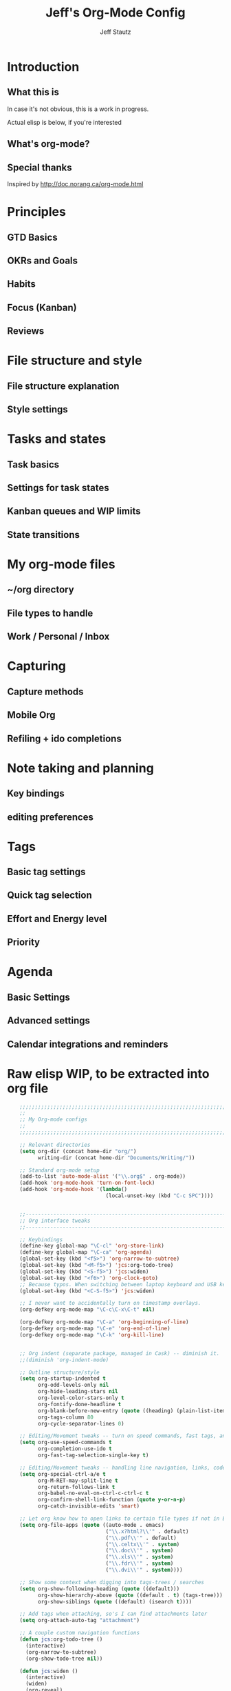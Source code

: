 #+TITLE: Jeff's Org-Mode Config
#+AUTHOR: Jeff Stautz
#+EMAIL: jeff@jeffstautz.com
#+LANGUAGE:  en
#+OPTIONS: toc:nil num:nil ^:nil H:4
#+PROPERTY: header-args :tangle "lisp/org-mode-init.el"

#+begin_quote

#+end_quote

#+TOC: headlines 2

* Introduction
** What this is

In case it's not obvious, this is a work in progress.

Actual elisp is below, if you're interested

** What's org-mode?
** Special thanks
Inspired by http://doc.norang.ca/org-mode.html

* Principles
** GTD Basics
** OKRs and Goals
** Habits
** Focus (Kanban)
** Reviews
* File structure and style
** File structure explanation
** Style settings
* Tasks and states
** Task basics
** Settings for task states
** Kanban queues and WIP limits
** State transitions
* My org-mode files
** ~/org directory
** File types to handle
** Work / Personal / Inbox

* Capturing
** Capture methods
** Mobile Org
** Refiling + ido completions

* Note taking and planning
** Key bindings
** editing preferences

* Tags
** Basic tag settings
** Quick tag selection
** Effort and Energy level
** Priority

* Agenda
** Basic Settings
** Advanced settings
** Calendar integrations and reminders

* Raw elisp WIP, to be extracted into org file

#+name: org-mode-lisp-wip
#+BEGIN_SRC emacs-lisp
    ;;;;;;;;;;;;;;;;;;;;;;;;;;;;;;;;;;;;;;;;;;;;;;;;;;;;;;;;;;;;;;;;;;;;;;;;;;;;;;;
    ;;
    ;; My Org-mode configs
    ;;
    ;;;;;;;;;;;;;;;;;;;;;;;;;;;;;;;;;;;;;;;;;;;;;;;;;;;;;;;;;;;;;;;;;;;;;;;;;;;;;;;

    ;; Relevant directories
    (setq org-dir (concat home-dir "org/")
          writing-dir (concat home-dir "Documents/Writing/"))

    ;; Standard org-mode setup
    (add-to-list 'auto-mode-alist '("\\.org$" . org-mode))
    (add-hook 'org-mode-hook 'turn-on-font-lock)
    (add-hook 'org-mode-hook '(lambda()
                                (local-unset-key (kbd "C-c SPC"))))


    ;;-----------------------------------------------------------------------------
    ;; Org interface tweaks
    ;;-----------------------------------------------------------------------------

    ;; Keybindings
    (define-key global-map "\C-cl" 'org-store-link)
    (define-key global-map "\C-ca" 'org-agenda)
    (global-set-key (kbd "<f5>") 'org-narrow-to-subtree)
    (global-set-key (kbd "<M-f5>") 'jcs:org-todo-tree)
    (global-set-key (kbd "<S-f5>") 'jcs:widen)
    (global-set-key (kbd "<f6>") 'org-clock-goto)
    ;; Because typos. When switching between laptop keyboard and USB keyboard
    (global-set-key (kbd "<C-S-f5>") 'jcs:widen)

    ;; I never want to accidentally turn on timestamp overlays.
    (org-defkey org-mode-map "\C-c\C-x\C-t" nil)

    (org-defkey org-mode-map "\C-a" 'org-beginning-of-line)
    (org-defkey org-mode-map "\C-e" 'org-end-of-line)
    (org-defkey org-mode-map "\C-k" 'org-kill-line)


    ;; Org indent (separate package, managed in Cask) -- diminish it.
    ;;(diminish 'org-indent-mode)

    ;; Outline structure/style
    (setq org-startup-indented t
          org-odd-levels-only nil
          org-hide-leading-stars nil
          org-level-color-stars-only t
          org-fontify-done-headline t
          org-blank-before-new-entry (quote ((heading) (plain-list-item)))
          org-tags-column 80
          org-cycle-separator-lines 0)

    ;; Editing/Movement tweaks -- turn on speed commands, fast tags, and ido
    (setq org-use-speed-commands t
          org-completion-use-ido t
          org-fast-tag-selection-single-key t)

    ;; Editing/Movement tweaks -- handling line navigation, links, code blocks
    (setq org-special-ctrl-a/e t
          org-M-RET-may-split-line t
          org-return-follows-link t
          org-babel-no-eval-on-ctrl-c-ctrl-c t
          org-confirm-shell-link-function (quote y-or-n-p)
          org-catch-invisible-edits 'smart)

    ;; Let org know how to open links to certain file types if not in Emacs
    (setq org-file-apps (quote ((auto-mode . emacs)
                                ("\\.x?html?\\'" . default)
                                ("\\.pdf\\'" . default)
                                ("\\.celtx\\'" . system)
                                ("\\.doc\\'" . system)
                                ("\\.xls\\'" . system)
                                ("\\.fdr\\'" . system)
                                ("\\.dvi\\'" . system))))

    ;; Show some context when digging into tags-trees / searches
    (setq org-show-following-heading (quote ((default)))
          org-show-hierarchy-above (quote ((default . t) (tags-tree)))
          org-show-siblings (quote ((default) (isearch t))))

    ;; Add tags when attaching, so's I can find attachments later
    (setq org-attach-auto-tag "attachment")

    ;; A couple custom navigation functions
    (defun jcs:org-todo-tree ()
      (interactive)
      (org-narrow-to-subtree)
      (org-show-todo-tree nil))

    (defun jcs:widen ()
      (interactive)
      (widen)
      (org-reveal)
      (org-remove-occur-highlights))

    (add-to-list 'org-speed-commands-user (cons "S" 'jcs:widen))

    ;;-----------------------------------------------------------------------------
    ;; Agenda setup
    ;;-----------------------------------------------------------------------------
    (setq org-agenda-files '("~/org/inbox.org"
                             "~/org/todo.org"))

    ;; TODO: why can't I replace these with (concat org-dir "filename.org")?
    ;;  gives me "Wrong type argument: stringp, (concat org-dir "flagged.org")"

    ;; Search on other files, too
    (setq org-agenda-text-search-extra-files '("~/org/goals.org"
                                               "~/org/someday_maybe.org"
                                               "~/org/notes/gift_ideas.org"
                                               "~/org/notes/tech_log.txt"
                                               "~/org/notes/reference.org"))

    ;; Agenda interface tweaks
    (add-hook 'org-agenda-mode-hook '(lambda () (hl-line-mode 1)))
    (setq org-agenda-dim-blocked-tasks t
          org-agenda-tags-column 80
          org-agenda-start-with-follow-mode nil
          org-agenda-compact-blocks nil)


    ;; Default agenda views & sorting
    (setq org-agenda-include-diary t
          org-agenda-skip-deadline-if-done t
          org-agenda-skip-scheduled-if-done t
          org-agenda-skip-unavailable-files t
          org-agenda-sorting-strategy (quote ((agenda time-up priority-down) (todo priority-down) (tags priority-down)))
          org-agenda-span (quote day)) 

    ;; Agenda TODO options
    (setq org-agenda-tags-todo-honor-ignore-options nil
          org-agenda-todo-ignore-scheduled (quote future)
          org-agenda-todo-list-sublevels t)

    ;; Options for clock reports in agenda
    (setq org-agenda-start-with-clockreport-mode nil
          org-agenda-clockreport-parameter-plist (quote (:link t :maxlevel 3)))

    ;; Definition of a "stuck project" for agenda
    (setq org-stuck-projects (quote ("+LEVEL=1-REFILE-UNFILED-HABITS/-DONE"
      ("TODO" "NEXT" "STARTED") ("NOTES") "")))

    ;; Custom function to return agenda header strings based on WIP limit
    (defun jcs:wip-text (tags todo limit)
      "Return string to indicate whether WIP limit is exceeded for a particular
    tag/todo keyword/limit. For use in agenda-overriding-header functions.
    If limit exceeded, string returned is wrapped in #s"
      (cond
       ((equal "TODO" todo)
        (setq org-wip-header-text "Queue"))
       ((equal "STARTED" todo)
        (setq org-wip-header-text "Doing"))
       ((equal "NEXT" todo)
        (setq org-wip-header-text "To Do Today"))
       ((equal "WAITING" "WAITING")
        (setq org-wip-header-text "Impeded / Waiting Response"))
       (t
        (setq org-wip-header-text "Queue"))
       )
      (if (<= (length (org-map-entries t (concat tags "/+" todo) 'agenda)) limit)
          org-wip-header-text
        (concat "### " org-wip-header-text  " -- over WIP limit (" (int-to-string limit) ") ###")))



    ;; My custom Agenda commands

(setq org-agenda-custom-commands
      '(("y" "Yearly OKRs"
         tags "goal_year" 
         ((org-agenda-overriding-header "\nI am the sunlight that ignites creative transformation\n\nYearly OKRs\n------------")))
        ("q" "Quarterly OKRs"
         tags "goal_quarter"
         ((org-agenda-overriding-header "\nI am the sunlight that ignites creative transformation\n\nQuarterly OKRs\n------------")))
        ("m" "Monthly Goals"
         tags "goal_month"
         ((org-agenda-overriding-header "\nI am the sunlight that ignites creative transformation\n\nMonthly Goals\n------------")))
        ("w" "Weekly Goals"
         tags "goal_week"
         ((org-agenda-overriding-header "\nI am the sunlight that ignites creative transformation\n\nMake results a weekly habit.\nThis is the core of accountability.\n\nWeekly Goals\n------------")))
 
        ("e" "To Estimates"
         tags-todo "-goal_week-goal_month-goal_quarter-goal_year+Effort=\"\"|-goal_week-goal_month-goal_quarter-goal_year-lowenergy-focused-mediumenergy"
         ((org-agenda-overriding-header "To Estimate\n------------")))

        ("o" "Other (non-MIT) tasks"
         tags-todo "-goal_week-goal_month-goal_quarter-goal_year-PRIORITY=\"A\""
         ((org-agenda-overriding-header "Non-MIT tasks\n------------")))

       
        )
      )



  ;; Old custom Agenda commands

  ;; (setq org-agenda-custom-commands
  ;;            '(
  ;;              (" " "Agenda overview"
  ;;               ((agenda"")
  ;;                (tags "REFILE" 
  ;;                      ((org-agenda-overriding-header "Tasks to Refile")))
  ;;                (org-agenda-list-stuck-projects) 
  ;;                (tags-todo "-REFILE+Effort=\"\""
  ;;                           ((org-agenda-overriding-header "Tasks to Estimate")
  ;;                            (org-agenda-skip-function 'jcs:skip-projects)
  ;;                            (org-tags-match-list-sublevels t)
  ;;                            (org-agenda-sorting-strategy
  ;;                             '(todo-state-down priority-down effort-up category-keep))))
  ;;                (tags-todo "-REFILE/!STARTED"
  ;;                           ((org-agenda-overriding-header "Tasks in Progress")
  ;;                            (org-agenda-skip-function 'jcs:skip-projects)
  ;;                            (org-agenda-todo-ignore-scheduled 'future)
  ;;                            (org-tags-match-list-sublevels t)
  ;;                            (org-agenda-sorting-strategy
  ;;                             '(priority-down effort-up category-keep))))
  ;;                (tags-todo "goal_year"
  ;;                           ((org-agenda-overriding-header "Yearly OKRs")
  ;;                            (org-tags-match-list-sublevels t)
  ;;                            (org-agenda-todo-ignore-scheduled 'future)
  ;;                            (org-agenda-sorting-strategy
  ;;                             '(todo-state-down priority-down effort-up category-keep))))
  ;;                (tags-todo "goal_quarter"
  ;;                           ((org-agenda-overriding-header "Quarterly OKRs")
  ;;                            (org-tags-match-list-sublevels t)
  ;;                            (org-agenda-todo-ignore-scheduled 'future)
  ;;                            (org-agenda-sorting-strategy
  ;;                             '(todo-state-down priority-down effort-up category-keep))))
  ;;                (tags-todo "goal_month"
  ;;                           ((org-agenda-overriding-header "This Month's OKRs")
  ;;                            (org-tags-match-list-sublevels t)
  ;;                            (org-agenda-todo-ignore-scheduled 'future)
  ;;                            (org-agenda-sorting-strategy
  ;;                             '(todo-state-down priority-down effort-up category-keep))))
  ;;                (tags-todo "goal_week"
  ;;                           ((org-agenda-overriding-header "This Week's Goals")
  ;;                            (org-tags-match-list-sublevels t)
  ;;                            (org-agenda-todo-ignore-scheduled 'future)
  ;;                            (org-agenda-sorting-strategy
  ;;                             '(todo-state-down priority-down effort-up category-keep))))
  ;;                (tags-todo "+PRIORITY=\"A\""
  ;;                           ((org-agenda-overriding-header "Tasks for Today")
  ;;                            (org-agenda-skip-function 'jcs:skip-projects)
  ;;                            (org-agenda-todo-ignore-scheduled 'future)
  ;;                            (org-tags-match-list-sublevels t)
  ;;                            (org-agenda-sorting-strategy
  ;;                             '(priority-down effort-up category-keep))))
  ;;                ))
  ;;              ("d" "@desk"
  ;;               ((tags-todo "@desk-REFILE" 
  ;;                           ((org-agenda-overriding-header "All Desk/Writing Tasks")
  ;;                            (org-agenda-todo-ignore-scheduled 'future)
  ;;                            (org-agenda-sorting-strategy
  ;;                             '(todo-state-down priority-down effort-up category-keep))))
  ;;               ))
  ;;              ("h" "@home + agenda"
  ;;               ((agenda "")
  ;;                (tags-todo "@home-REFILE/!STARTED" 
  ;;                           ((org-agenda-overriding-header (jcs:wip-text "@home" "STARTED" 1))
  ;;                            (org-agenda-todo-ignore-scheduled 'future)
  ;;                            (org-agenda-sorting-strategy
  ;;                             '(todo-state-down priority-down priority-down effort-up category-keep))))
  ;;                (tags-todo "@home-REFILE/!NEXT"
  ;;                           ((org-agenda-overriding-header (jcs:wip-text "@home" "NEXT" 3))
  ;;                            (org-agenda-todo-ignore-scheduled 'future)
  ;;                            (org-agenda-sorting-strategy
  ;;                             '(todo-state-down priority-down effort-up category-keep))))
  ;;                (tags-todo "@home-REFILE/!WAITING"
  ;;                           ((org-agenda-overriding-header (jcs:wip-text "@home" "WAITING" 3))
  ;;                            (org-agenda-todo-ignore-scheduled 'future)
  ;;                            (org-agenda-sorting-strategy
  ;;                             '(todo-state-down priority-down effort-up category-keep))))
  ;;                (tags-todo "@home-REFILE/"
  ;;                           ((org-agenda-overriding-header (jcs:wip-text "@home" "TODO" 20))
  ;;                            (org-agenda-todo-ignore-scheduled 'future)
  ;;                            (org-agenda-sorting-strategy
  ;;                             '(todo-state-down priority-down effort-up category-keep))))
  ;;                ))
  ;;              ("r" "@errands" tags-todo "@errands")
  ;;              ("g" "goals"
  ;;               ((tags "goal_week"
  ;;                      ((org-agenda-overriding-header "This week's goals")))
  ;;                (tags "goal_month"
  ;;                      ((org-agenda-overriding-header "This month's goals")))
  ;;                (tags "goal_year"
  ;;                      ((org-agenda-overriding-header "This year's goals")))))
  ;;              ("w" "@work + agenda"
  ;;               ((agenda "")
  ;;                (tags-todo "@work-REFILE/!STARTED" 
  ;;                           ((org-agenda-overriding-header (jcs:wip-text "@work" "STARTED" 1))
  ;;                            (org-agenda-todo-ignore-scheduled 'future)
  ;;                            (org-agenda-sorting-strategy
  ;;                             '(todo-state-down priority-down effort-up category-keep))))
  ;;                (tags-todo "@work-REFILE/!NEXT"
  ;;                           ((org-agenda-overriding-header (jcs:wip-text "@work" "NEXT" 5))
  ;;                            (org-agenda-todo-ignore-scheduled 'future)
  ;;                            (org-agenda-sorting-strategy
  ;;                             '(todo-state-down priority-down effort-up category-keep))))
  ;;                (tags-todo "@work-REFILE/!WAITING"
  ;;                           ((org-agenda-overriding-header (jcs:wip-text "@work" "WAITING" 5))
  ;;                            (org-agenda-todo-ignore-scheduled 'future)
  ;;                            (org-agenda-sorting-strategy
  ;;                             '(todo-state-down priority-down effort-up category-keep))))
  ;;                (tags-todo "@work-REFILE/!TODO"
  ;;                           ((org-agenda-overriding-header (jcs:wip-text "@work" "TODO" 20))
  ;;                            (org-agenda-todo-ignore-scheduled 'future)
  ;;                            (org-agenda-sorting-strategy
  ;;                             '(todo-state-down priority-down effort-up category-keep))))
  ;;                ))
  ;;              ("D" "Daily review"
  ;;               agenda ""
  ;;               ((org-agenda-span 'day)
  ;;                (org-agenda-start-on-weekday 0)
  ;;                (org-agenda-start-with-log-mode t)
  ;;                (org-agenda-use-time-grid nil)
  ;;                (org-agenda-toggle-diary nil)
  ;;                (org-agenda-skip-function
  ;;                 '(org-agenda-skip-entry-if 'nottodo 'done))
  ;;                ))
  ;;              ))

    ;; A couple of helper functions for org agendas from Bernt Hansen
    ;;   http://doc.norang.ca/org-mode.html
    (defun jcs:is-project-p ()
      "Any task with a todo keyword subtask"
      (let ((has-subtask)
            (subtree-end (save-excursion (org-end-of-subtree t)))
            (is-a-task (member (nth 2 (org-heading-components)) org-todo-keywords-1)))
        (save-excursion
          (forward-line 1)
          (while (and (not has-subtask)
                      (< (point) subtree-end)
                      (re-search-forward "^\*+ " subtree-end t))
            (when (member (org-get-todo-state) org-todo-keywords-1)
              (setq has-subtask t))))
        (and is-a-task has-subtask)))

    (defun jcs:skip-projects ()
      "Skip trees that are projects"
      (let ((next-headline (save-excursion (or (outline-next-heading) (point-max)))))
        (cond
         ((jcs:is-project-p)
          next-headline)
         (t
          nil))))


    ;;-----------------------------------------------------------------------------
    ;; Diary and appt settings
    ;;-----------------------------------------------------------------------------
    (setq diary-file (concat org-dir "calendar.diary"))
    (add-hook 'diary-display-hook 'fancy-diary-display)
    (setq diary-list-entries-hook
          '(diary-include-other-diary-files diary-sort-entries))
    (add-hook 'diary-mark-diary-entries-hook 'diary-mark-included-diary-files)

    (require 'appt)
    (setq org-agenda-include-diary t)
    (setq appt-time-msg-list nil)
    (org-agenda-to-appt)

    ;; Re-load agenda dates/items into appt whenever I load agenda view
    (defadvice  org-agenda-redo (after org-agenda-redo-add-appts)
      "Pressing `r' on the agenda will also add appointments."
      (progn 
        (setq appt-time-msg-list nil)
        (org-agenda-to-appt)))

    (ad-activate 'org-agenda-redo)

    ;; Reset the appointments every day at one minute after midnight
    (run-at-time "24:01" 86400 'org-agenda-redo)

    ;; Set Agenda view to show Habits again each day at 4am
    (run-at-time "04:00" 86400 '(lambda () (setq org-habit-show-habits t)))


    ;;-----------------------------------------------------------------------------
    ;; TODOs and Tags
    ;;-----------------------------------------------------------------------------
    (setq org-default-priority 69
          org-lowest-priority 69
          org-priority-start-cycle-with-default t
          org-enforce-todo-checkbox-dependencies nil
          org-enforce-todo-dependencies nil)

    ;; Org-habit options for tracking repeating 'habit' tasks
    (require 'org-habit)
    (setq org-habit-show-habits-only-for-today nil
          org-habit-show-all-today t)

    ;; Options for setting IDs on TODO items when exporting
    (setq org-id-include-domain nil
          org-id-method (quote uuidgen))


    ;;-----------------------------------------------------------------------------
    ;; Time tracking, logging, & effort estimates
    ;;-----------------------------------------------------------------------------

    ;; My values for time estimates and focus levels
    (setq org-global-properties (quote (("Effort_ALL" .
                                         "0:05 0:15 0:30 1:00 2:00 4:00 8:00")
                                        ("Focus_ALL" . "High Medium Low"))))

    ;; Some basic clocking display options
    (setq org-clock-into-drawer t
          org-clock-sound nil
          org-clock-mode-line-total 'current
          org-clock-history-length 10
          org-clock-clocked-in-display 'mode-line)

    ;; Sometimes I change tasks I'm clocking quickly - this removes clocked tasks with 0:00 duration
    (setq org-clock-out-remove-zero-time-clocks t)

    ;; I want my clock to display in the frame title.
    ;; This is a quick hack to see if productivity apps recognize this.
    (add-hook 'org-clock-in-hook 'jcs:clock-in-frame)
    (add-hook 'org-clock-out-hook 'jcs:clock-out-frame)

    (defun jcs:clock-in-frame ()
          (setq frame-title-format '("" "[" org-clock-current-task "]")))

      (defun jcs:clock-out-frame ()
        (setq frame-title-format '("" "%b")))


    ;; Set the default task while at work -- This is the "General organization" task in work.org
    (defvar jcs:work-org-task-id "DB00839E-39A9-4023-8494-25EA0BDCF16D")

    (setq jcs:keep-clock-running nil)

    (defun jcs:clock-in-organization-task-as-default ()
      (interactive)
      (org-with-point-at (org-id-find jcs:work-org-task-id 'marker)
        (org-clock-in '(16))))


      ;;-----------------------------------------------------------------------------
      ;; jcs:getcals --- Sync my Google Calendars to emacs diary
      ;;-----------------------------------------------------------------------------
      (require 'icalendar)

      (defun getcal (url)
        "Download ics file and add to diary"
        (let ((tmpfile (url-file-local-copy url)))
          (icalendar-import-file tmpfile "~/org/calendar.diary" t)
          (kill-buffer (car (last (split-string tmpfile "/"))))
          )
        )

      ;; Grab google calendars from secrets.el.gpg
      (defun jcs:getcals ()
        (interactive)
        (if (not (boundp 'google-calendars))
            (jcs:decrypt-secrets))
          (find-file "~/org/calendar.diary")
          (flush-lines "^[& ]")
          (dolist (url google-calendars) (getcal url))
          (kill-buffer "calendar.diary"))


      ;;-----------------------------------------------------------------------------
      ;; jcs:clock functions --- Functions to clock into/out of  a particular item in
      ;; projects.org (OR create a new item and clock into it)
      ;; (NOTE: Doesn't work at the moment -- fix this)
      ;;-----------------------------------------------------------------------------
       (defun jcs:clock-in-to-string (theString &optional theCategory)
        "Clock into a particular item in ~/org/work.org file. Takes optional Category param."
        (interactive)
        (save-excursion
          (let (filepath filename mybuffer)
            (setq filepath "/Users/jeff.stautz/org/work.org"
                  filename (file-name-nondirectory filepath)
                  mybuffer (find-file filepath))
            (goto-char (point-min))
            (widen) 
            ;; if no category defined, try to find string in file and clock in
            (if (eq theCategory nil)
                (if (search-forward theString nil t)
                    (org-clock-in)
                  ;; if not found in buffer, insert new item at end and clock into it
                  (goto-char (point-max))
                  (insert (concat "*** " theString))
                  (goto-char (point-max))
                  (org-clock-in))
              ;; thecategory is non-nil, so this is a new item w/ category
              (goto-char (point-max))
              (insert (concat "*** " theString "\n  :PROPERTIES:\n  :CATEGORY: " theCategory "\n  :END:\n"))
              (goto-char (point-max))
              (org-clock-in)))))

      (defun jcs:clock-out (&optional theString theCategory)
        (org-clock-out))


    (defun jcs:punch-in (arg)
      "Start continuous clocking and set the default task to the
    selected task.  If no task is selected set the Organization task
    as the default task."
      (interactive "p")
      (setq jcs:keep-clock-running t)
      (if (equal major-mode 'org-agenda-mode)
          ;;
          ;; We're in the agenda
          ;;
          (let* ((marker (org-get-at-bol 'org-hd-marker))
                 (tags (org-with-point-at marker (org-get-tags-at))))
            (if (and (eq arg 4) tags)
                (org-agenda-clock-in '(16))
              (jcs:clock-in-organization-task-as-default)))
        ;;
        ;; We are not in the agenda
        ;;
        (save-restriction
          (widen)
          ; Find the tags on the current task
          (if (and (equal major-mode 'org-mode) (not (org-before-first-heading-p)) (eq arg 4))
              (org-clock-in '(16))
            (jcs:clock-in-organization-task-as-default)))))

    (defun jcs:punch-out ()
      (interactive)
      (setq jcs:keep-clock-running nil)
      (when (org-clock-is-active)
        (org-clock-out))
      (org-agenda-remove-restriction-lock))


    (defun jcs:clock-in-default-task ()
      (save-excursion
        (org-with-point-at org-clock-default-task
          (org-clock-in))))


    (defun jcs:clock-out-maybe ()
      (when (and jcs:keep-clock-running
                 (not org-clock-clocking-in)
                 (marker-buffer org-clock-default-task)
                 (not org-clock-resolving-clocks-due-to-idleness))
        (jcs:clock-in-organization-task-as-default)))

    (add-hook 'org-clock-out-hook 'jcs:clock-out-maybe 'append)

  ;; Shift-up and shift-down move a time stamp +/- 5 mins. But don't round when adding time stamps.
    (setq org-time-stamp-rounding-minutes (quote (0 5)))

    ;; Clock out when moving task to a done state
    (setq org-clock-out-when-done t)

    ;; Idle time / resume options
    (setq org-clock-idle-time 5
          org-clock-in-resume t)

    ;;org clocks if I restart emacs w/ running clock
    (setq org-clock-persist t
          org-clock-persist-file "~/.emacs.d/.org-clock-save.el")
    (org-clock-persistence-insinuate)
    ;; Do not prompt to resume an active clock
    (setq org-clock-persist-query-resume nil)

    ;; Enable auto clock resolution for finding open clocks
    (setq org-clock-auto-clock-resolution (quote when-no-clock-is-running))

    ;; Include current clocking task in clock reports
    (setq org-clock-report-include-clocking-task t)


    ;; When and how to log TODO changes and scheduling changes
    (setq org-log-done (quote time)
          org-log-into-drawer "LOGBOOK"
          org-log-repeat (quote time))

    ;; Change task to STARTED when clocking in -- from Bernt Hansen
    (setq org-clock-in-switch-to-state 'jcs:clock-in-to-started)

    (defun jcs:clock-in-to-started (kw)
      "Switch task from TODO or NEXT to STARTED when clocking in.
    Skips capture tasks."
      (if (and (member (org-get-todo-state) (list "TODO" "NEXT"))
               (not (and (boundp 'org-capture-mode) org-capture-mode)))
          "STARTED"))

    ;; Get rid of empty clock/property drawers -- from Bernt Hansen
    (defun jcs:remove-empty-drawer-on-clock-out ()
      (interactive)
      (save-excursion
        (beginning-of-line 0)
        (org-remove-empty-drawer-at (point))))

    (add-hook 'org-clock-out-hook 'jcs:remove-empty-drawer-on-clock-out 'append)




    ;;-----------------------------------------------------------------------------
    ;; Capture, Refile, Archive
    ;;-----------------------------------------------------------------------------

    ;; Where to look for refile targets
    ;; TODO figure out a more concise way to to this using org-agenda-files, minus inbox, plus someday
    ;; Note that because of the way my work.org file is organized, I want top-level targets there
    ;; but 2nd-level targets everywhere else.
    (setq org-refile-targets (quote (("/Users/jeff.stautz/org/todo.org" :maxlevel . 2)
                                     ("/Users/jeff.stautz/org/someday_maybe.org" :maxlevel . 2))))


    ;; Archiving options
    (setq org-archive-location (concat org-dir "archives.org::")
          org-archive-mark-done nil)

    ;; Refile to date tree -- useful for refiling into a journal file organized in org datetree format
    ;; NOTE: this is finicky right now and I'm not sure why. Need to review at some point.
    (defun org-refile-to-datetree ()
      "Refile a subtree to a datetree corresponding to its timestamp."
      (interactive)
      (let* ((datetree-date (org-entry-get nil "TIMESTAMP" t))
             (date (org-date-to-gregorian datetree-date)))
        (when date
          (save-excursion
            (org-cut-subtree)
            (org-datetree-find-date-create date nil)
            (org-narrow-to-subtree)
            (show-subtree)
            (org-end-of-subtree t)
            (newline)
            (goto-char (point-max))
            (org-paste-subtree 4)
            (widen)))))

    ;; (defun org-refile-to-datetree (&optional file)
    ;;   "Refile a subtree to a datetree corresponding to it's timestamp.

    ;; The current time is used if the entry has no timestamp. If FILE
    ;; is nil, refile in the current file."
    ;;   (interactive "f")
    ;;   (let* ((datetree-date (or (org-entry-get nil "TIMESTAMP" t)
    ;;                             (org-read-date t nil "now")))
    ;;          (date (org-date-to-gregorian datetree-date))
    ;;          )
    ;;     (save-excursion
    ;;       (with-current-buffer (current-buffer)
    ;;         (org-cut-subtree)
    ;;         (if file (find-file file))
    ;;         (org-datetree-find-date-create date)
    ;;         (org-narrow-to-subtree)
    ;;         (show-subtree)
    ;;         (org-end-of-subtree t)
    ;;         (newline)
    ;;         (goto-char (point-max))
    ;;         (org-paste-subtree 4)
    ;;         (widen)
    ;;         ))
    ;;     )
    ;;   )




    ;;-----------------------------------------------------------------------------
    ;; Custom link types
    ;;-----------------------------------------------------------------------------

    ;; Jira links are in the format: [[jira:PROJ-123][Link to Proj-123]]
    (jcs:decrypt-secrets)
    (org-add-link-type "jira" 'org-jira-open)
    (setq org-jira-url org-jira-url)

    (defun org-jira-open (issue)
      "Visit details page for JIRA issue on HootSuite's Jira site
         Issue agrument should be a valid issue ID, e.g. AND-123"
      (org-open-link-from-string (concat org-jira-url "browse/" issue)))


    ;;-----------------------------------------------------------------------------
    ;; Exporting and Publishing
    ;;-----------------------------------------------------------------------------
    (setq org-export-with-TeX-macros nil
          org-table-export-default-format "orgtbl-to-csv")

    ;; Export calendar options
    (setq org-combined-agenda-icalendar-file (concat org-dir "org.ics")
          org-icalendar-combined-name "Org"
          org-icalendar-include-todo t
          org-icalendar-store-UID t)

    ;; Testing some agenda export functions
    (setq org-agenda-exporter-settings
                    '((htmlize-output-type 'css)))

    ;; Set styles for htmlize agenda export
    (setq org-agenda-export-html-style "<style type=\"text/css\">
           p { font-weight: normal; color: gray; }
           .org-agenda-structure {
              font-size: 110%;
              color: #003399;
              font-weight: 600;
           }
           .org-todo {
              color: #cc6666;
              font-weight: bold;
           }
           .org-agenda-done {
              color: #339933;
           }
           .org-done {
              color: #339933;
           }
           .title { text-align: center; }
           .todo, .deadline { color: red; }
           .done { color: green; }
        </style>")

    ;; Some publishing settings stolen from Bernt Hansen

    ;; Inline images in HTML instead of producting links to the image
    (setq org-html-inline-images t)
    ;; Do not use sub or superscripts - I currently don't need this functionality in my documents
    (setq org-export-with-sub-superscripts nil)
    ; Use org.css from the norang website for export document stylesheets
    (setq org-html-head "<link rel=\"stylesheet\" href=\"org.css\" type=\"text/css\" />")
    (setq org-html-head-include-default-style nil)

    ;;-----------------------------------------------------------------------------
    ;; Notifications -- use terminal-notifier to send org & calendar notifications
    ;;-----------------------------------------------------------------------------

    ;; Send org notifications to terminal-notify
    (setq org-show-notification-handler '(lambda (notification) (terminal-notifier-notify "org-mode notification:" notification)))

    ;; Send Appt reminders to terminal-notify
    (progn
      (appt-activate 1)
      (setq appt-display-format 'window
            appt-disp-window-function (function my-appt-disp-window))
      (defun my-appt-disp-window (min-to-app new-time msg)
        (terminal-notifier-notify "Reminder" (format "%s" msg))))

    ;; Also trying jweigley's alert package (dependency of org-pomodoro)
    (setq alert-default-style 'notifier)

    ;;-----------------------------------------------------------------------------
    ;; org-mobile settings -- for export/sync to iOS app
    ;;-----------------------------------------------------------------------------

    (setq org-mobile-files '(org-agenda-files
                             org-agenda-text-search-extra-files)
          org-mobile-inbox-for-pull (concat org-dir "inbox.org")
          org-mobile-directory (concat home-dir "Dropbox/Apps/MobileOrg")
          org-mobile-use-encryption t)

    ;; decrypt using keys in my secrets.el file
    (add-hook 'org-mobile-pre-push-hook 'jcs:decrypt-secrets)
    (add-hook 'org-mobile-pre-pull-hook 'jcs:decrypt-secrets)

    ;; I don't care about possible leakage in autosave files
    (setq org-crypt-disable-auto-save nil)


    ;;-----------------------------------------------------------------------------
    ;; Fontify source blocks in org-mode (babel)
    ;;-----------------------------------------------------------------------------

    (setq org-src-fontify-natively t)

    ;;-----------------------------------------------------------------------------
    ;; Org-pomodoro setup
    ;;-----------------------------------------------------------------------------

    (setq org-pomodoro-manual-break t
          org-pomodoro-keep-killed-pomodoro-time t
          org-pomodoro-finished-sound "/Users/jeff.stautz/.emacs.d/resources/alarm_clock.aif"
          org-pomodoro-overtime-sound org-pomodoro-finished-sound
          org-pomodoro-short-break-sound org-pomodoro-finished-sound
          org-pomodoro-long-break-sound org-pomodoro-finished-sound
          org-pomodoro-ticking-sound-p t
          org-pomodoro-ticking-sound "/Users/jeff.stautz/.emacs.d/resources/ticks.aif"
          org-pomodoro-ticking-sound-states '(:pomodoro)
          org-pomodoro-ticking-frequency 120
          org-pomodoro-short-break-length 6
          org-pomodoro-length 24)

    (defun jcs:org-pomodoro-variable-start (&optional arg)
      "Start a pomodoro with a variable timer. Pomodoro will end after specified time, defaults to 25 minutes."
      (interactive "MPomodoro duration (default 24): ")
      (setq org-pomodoro-length 24)
      (if (>= (string-to-number arg) 1)
          (setq org-pomodoro-length (string-to-number arg)))
      (org-pomodoro))

    (defun jcs:raise-emacs ()
      "Raise Emacs"
      (ns-do-applescript "tell application \"Emacs\" to activate"))

    (defun jcs:org-pomodoro-maybe-extend ()
      "Query the user to extend the pomodoro with additional time, delaying the break."
      (interactive)
      (if (y-or-n-p "Extend current Pomodoro? ")
          (progn
            (setq org-pomodoro-length (string-to-number (read-string "Extend Pomodoro duration: ")))
            (org-pomodoro-start)))
      (org-pomodoro))

    (defun jcs:org-pomodoro-breadcrumbs ()
      (progn
        (switch-to-buffer (get-buffer-create "*Pomodoro Notes*"))
        (org-mode)
        (goto-char (point-min))
        (insert "* ")
        (org-insert-time-stamp (current-time) t t)
        (insert "\n\n\n----------Breadcrumbs----------\n\n<One sentence describing what I was just doing.>\n\nA list of pointers to things I need to remember when I get back:\n\n- <First thing I shouldn’t forget\n- Second thing I shouldn’t forget>\n\nYou do not have to make full sentences, just jotting down individual words that make sense to you is enough. They merely function as pointers back to your memory.\n\n----------Priming for Next Session----------\n\n<One sentence describing what you think you will be doing when you come back from your break.>\n\nNow visualize what doing this will entail:\n\n- Are there any decisions that you need to make before you can continue?\n- Are there any questions that need answering before you can continue?\n- Do you need any specific resources before you can continue?\n\n<One question that needs answering shortly after you come back from your break.>\n\n")))

    (add-hook 'org-pomodoro-finished-hook 'jcs:org-pomodoro-breadcrumbs)

    (add-hook 'org-pomodoro-overtime-hook 'jcs:org-pomodoro-maybe-extend)


    (define-key global-map "\C-cp" 'jcs:org-pomodoro-variable-start)
    (add-to-list 'org-speed-commands-user (cons "p" 'jcs:org-pomodoro-variable-start))

    ;;-----------------------------------------------------------------------------
    ;; Ditaa setup
    ;;-----------------------------------------------------------------------------

    (org-babel-do-load-languages
     'org-babel-load-languages
     '((ditaa . t)))
    (setq org-ditaa-jar-path (concat home-dir "bin/ditaa.jar"))

    (diminish 'org-indent-mode)

#+END_SRC
